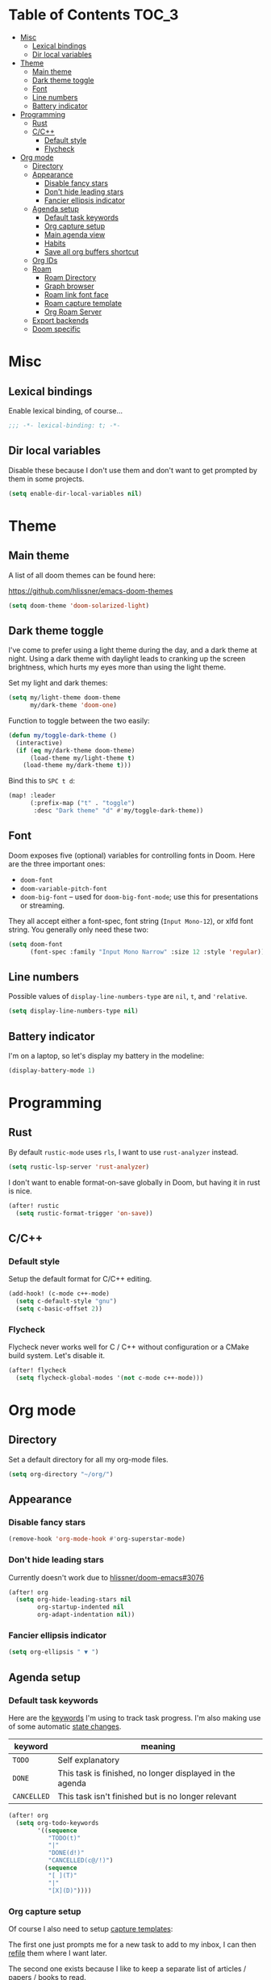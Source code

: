 #+STARTUP: content
* Table of Contents :TOC_3:
- [[#misc][Misc]]
  - [[#lexical-bindings][Lexical bindings]]
  - [[#dir-local-variables][Dir local variables]]
- [[#theme][Theme]]
  - [[#main-theme][Main theme]]
  - [[#dark-theme-toggle][Dark theme toggle]]
  - [[#font][Font]]
  - [[#line-numbers][Line numbers]]
  - [[#battery-indicator][Battery indicator]]
- [[#programming][Programming]]
  - [[#rust][Rust]]
  - [[#cc][C/C++]]
    - [[#default-style][Default style]]
    - [[#flycheck][Flycheck]]
- [[#org-mode][Org mode]]
  - [[#directory][Directory]]
  - [[#appearance][Appearance]]
    - [[#disable-fancy-stars][Disable fancy stars]]
    - [[#dont-hide-leading-stars][Don't hide leading stars]]
    - [[#fancier-ellipsis-indicator][Fancier ellipsis indicator]]
  - [[#agenda-setup][Agenda setup]]
    - [[#default-task-keywords][Default task keywords]]
    - [[#org-capture-setup][Org capture setup]]
    - [[#main-agenda-view][Main agenda view]]
    - [[#habits][Habits]]
    - [[#save-all-org-buffers-shortcut][Save all org buffers shortcut]]
  - [[#org-ids][Org IDs]]
  - [[#roam][Roam]]
    - [[#roam-directory][Roam Directory]]
    - [[#graph-browser][Graph browser]]
    - [[#roam-link-font-face][Roam link font face]]
    - [[#roam-capture-template][Roam capture template]]
    - [[#org-roam-server][Org Roam Server]]
  - [[#export-backends][Export backends]]
  - [[#doom-specific][Doom specific]]

* Misc

** Lexical bindings

Enable lexical binding, of course...

#+BEGIN_SRC emacs-lisp
;;; -*- lexical-binding: t; -*-
#+END_SRC

** Dir local variables

Disable these because I don't use them and don't want to get prompted by them in
some projects.

#+BEGIN_SRC emacs-lisp
(setq enable-dir-local-variables nil)
#+END_SRC

* Theme

** Main theme

A list of all doom themes can be found here:

https://github.com/hlissner/emacs-doom-themes

#+BEGIN_SRC emacs-lisp
(setq doom-theme 'doom-solarized-light)
#+END_SRC

** Dark theme toggle

I've come to prefer using a light theme during the day, and a dark theme at
night. Using a dark theme with daylight leads to cranking up the screen
brightness, which hurts my eyes more than using the light theme.

Set my light and dark themes:

#+BEGIN_SRC emacs-lisp
(setq my/light-theme doom-theme
      my/dark-theme 'doom-one)
#+END_SRC

Function to toggle between the two easily:

#+BEGIN_SRC emacs-lisp
(defun my/toggle-dark-theme ()
  (interactive)
  (if (eq my/dark-theme doom-theme)
      (load-theme my/light-theme t)
    (load-theme my/dark-theme t)))
#+END_SRC

Bind this to =SPC t d=:

#+BEGIN_SRC emacs-lisp
(map! :leader
      (:prefix-map ("t" . "toggle")
       :desc "Dark theme" "d" #'my/toggle-dark-theme))
#+END_SRC

** Font

Doom exposes five (optional) variables for controlling fonts in Doom. Here are
the three important ones:

- =doom-font=
- =doom-variable-pitch-font=
- =doom-big-font= -- used for =doom-big-font-mode=; use this for presentations
  or streaming.

They all accept either a font-spec, font string (=Input Mono-12=), or xlfd font
string. You generally only need these two:

#+BEGIN_SRC emacs-lisp
(setq doom-font
      (font-spec :family "Input Mono Narrow" :size 12 :style 'regular))
#+END_SRC

** Line numbers

Possible values of =display-line-numbers-type= are =nil=, =t=, and ='relative=.

#+BEGIN_SRC emacs-lisp
(setq display-line-numbers-type nil)
#+END_SRC

** Battery indicator

I'm on a laptop, so let's display my battery in the modeline:

#+BEGIN_SRC emacs-lisp
(display-battery-mode 1)
#+END_SRC

* Programming

** Rust

By default =rustic-mode= uses =rls=, I want to use =rust-analyzer= instead.

#+BEGIN_SRC emacs-lisp
(setq rustic-lsp-server 'rust-analyzer)
#+END_SRC

I don't want to enable format-on-save globally in Doom, but having it in rust is
nice.

#+BEGIN_SRC emacs-lisp
(after! rustic
  (setq rustic-format-trigger 'on-save))
#+END_SRC

** C/C++

*** Default style

Setup the default format for C/C++ editing.

#+BEGIN_SRC emacs-lisp
(add-hook! (c-mode c++-mode)
  (setq c-default-style "gnu")
  (setq c-basic-offset 2))
#+END_SRC

*** Flycheck

Flycheck never works well for C / C++ without configuration or a CMake build
system. Let's disable it.

#+BEGIN_SRC emacs-lisp
(after! flycheck
  (setq flycheck-global-modes '(not c-mode c++-mode)))
#+END_SRC

* Org mode

** Directory

Set a default directory for all my org-mode files.

#+BEGIN_SRC emacs-lisp
(setq org-directory "~/org/")
#+END_SRC

** Appearance

*** Disable fancy stars

#+BEGIN_SRC emacs-lisp
(remove-hook 'org-mode-hook #'org-superstar-mode)
#+END_SRC

*** Don't hide leading stars

Currently doesn't work due to [[https://github.com/hlissner/doom-emacs/issues/3076][hlissner/doom-emacs#3076]]

#+BEGIN_SRC emacs-lisp
(after! org
  (setq org-hide-leading-stars nil
        org-startup-indented nil
        org-adapt-indentation nil))
#+END_SRC

*** Fancier ellipsis indicator

#+BEGIN_SRC emacs-lisp
(setq org-ellipsis " ▼ ")
#+END_SRC

** Agenda setup

*** Default task keywords

Here are the [[https://orgmode.org/manual/TODO-Extensions.html#TODO-Extensions][keywords]] I'm using to track task progress. I'm also making use of
some automatic [[https://orgmode.org/manual/Tracking-TODO-state-changes.html#Tracking-TODO-state-changes][state changes]].

| keyword     | meaning                                                  |
|-------------+----------------------------------------------------------|
| =TODO=      | Self explanatory                                         |
| =DONE=      | This task is finished, no longer displayed in the agenda |
| =CANCELLED= | This task isn't finished but is no longer relevant       |

#+BEGIN_SRC emacs-lisp
(after! org
  (setq org-todo-keywords
        '((sequence
           "TODO(t)"
           "|"
           "DONE(d!)"
           "CANCELLED(c@/!)")
          (sequence
           "[ ](T)"
           "|"
           "[X](D)"))))
#+END_SRC

*** Org capture setup

Of course I also need to setup [[https://orgmode.org/manual/Capture-templates.html][capture templates]]:

The first one just prompts me for a new task to add to my inbox, I can then
[[https://orgmode.org/guide/Refile-and-Copy.html][refile]] them where I want later.

The second one exists because I like to keep a separate list of articles /
papers / books to read.

#+BEGIN_SRC emacs-lisp
(after! org
  (setq org-capture-templates
        '(("t" "New entry" entry (file "inbox.org")
           "* TODO %?")
          ("T" "Task" entry (file "tasks.org")
           "* TODO %?")
          ("r" "Reading" entry (file "reading.org")
           "* TODO %x"
           :immediate-finish t)
          ("w" "Watching" entry (file "watching.org")
           "* TODO %x"
           :immediate-finish t))))
#+END_SRC

I also change [[https://github.com/hlissner/doom-emacs/blob/134554dd69d9b1cea3d2190422de580fddf40ecd/modules/config/default/%2Bevil-bindings.el#L265][the default Doom binding]] for ~#'org-capture~ to be =SPC x= instead
of =SPC X=. Also need to rebind what was [[https://github.com/hlissner/doom-emacs/blob/134554dd69d9b1cea3d2190422de580fddf40ecd/modules/config/default/%2Bevil-bindings.el#L264][previously bound]] to =SPC x=, to =SPC
X=.

#+BEGIN_SRC emacs-lisp
(map! :leader
      :desc "Org Capture"           "x" #'org-capture
      :desc "Pop up scratch buffer" "X" #'doom/open-scratch-buffer)
#+END_SRC

*** Main agenda view

All these tasks, once captured, are then centralized in my [[https://orgmode.org/guide/Agenda-Views.html][agenda view]].

I'm using multiple categories to organize tasks, depending on their triage /
status (inspired by [[https://blog.jethro.dev/posts/org_mode_workflow_preview/]]).

#+BEGIN_SRC emacs-lisp
(after! org-agenda
  (setq org-agenda-custom-commands
        '((" " "Agenda"
           ((agenda ""
                    ((org-agenda-span 'day)
                     (org-agenda-start-day nil)
                     (org-deadline-warning-days 365)))
            (todo "TODO"
                  ((org-agenda-overriding-header "Triage")
                   (org-agenda-files '("~/org/inbox.org"))))
            (todo "TODO"
                  ((org-agenda-overriding-header "School")
                   (org-agenda-files '(
                                       "~/org/image.org"
                                       "~/org/rdi.org"
                                       ))
                   (org-agenda-skip-function '(org-agenda-skip-entry-if 'deadline
                                                                        'scheduled))))
            (todo "TODO"
                  ((org-agenda-overriding-header "Assistant")
                   (org-agenda-files '("~/org/assistant.org"))
                   (org-agenda-skip-function '(org-agenda-skip-entry-if 'deadline
                                                                        'scheduled))))
            (todo "TODO"
                  ((org-agenda-overriding-header "Tasks")
                   (org-agenda-files '("~/org/tasks.org"))
                   (org-agenda-skip-function '(org-agenda-skip-entry-if 'deadline
                                                                        'scheduled))))
            (todo "TODO"
                  ((org-agenda-files '("~/org/watching.org"))
                   (org-agenda-overriding-header "To Watch")))
            (todo "TODO"
                  ((org-agenda-files '("~/org/reading.org"))
                   (org-agenda-overriding-header "To Read")))
            (todo "TODO"
                  ((org-agenda-files '("~/org/project.org"))
                   (org-agenda-overriding-header "Personal projects")))
            )))))
#+END_SRC

I want the default agenda view to be a weekly view, with a log of what I've done
during the day.

#+BEGIN_SRC emacs-lisp
(after! org-agenda
  (setq org-agenda-span 'week)
  (setq org-agenda-start-on-weekday 1)
  (setq org-agenda-start-with-log-mode '(clock)))
#+END_SRC

I also remove the block separators in the agenda view:

#+BEGIN_SRC emacs-lisp
(after! org-agenda
  (setq org-agenda-block-separator ""))
#+END_SRC

*** Habits

Let's enable the =org-habit= module:

#+BEGIN_SRC emacs-lisp
(add-to-list 'org-modules 'org-habit)
#+END_SRC

*** Save all org buffers shortcut

By default bound to =C-x C-s=, rebind it to =SPC m s= in =org-agenda-mode= :

#+BEGIN_SRC emacs-lisp
(map! :after org-agenda
      :map org-agenda-mode-map
      :localleader
      "s" #'org-save-all-org-buffers)
#+END_SRC

** Org IDs

Org can link to entries using UUIDs, but we need the module to be loaded for
links to work:

#+BEGIN_SRC emacs-lisp
(add-to-list 'org-modules 'org-id)
#+END_SRC

** Roam

Setup for [[https://github.com/jethrokuan/org-roam][org-roam]].

*** Roam Directory

First, set a directory where =org-roam= will index things.

#+BEGIN_SRC emacs-lisp
(setq org-roam-directory (expand-file-name "notes/" org-directory))
#+END_SRC

*** Graph browser

Instruct =org-roam= to use =firefox-developer-edition= to open the graph:

#+BEGIN_SRC emacs-lisp
(setq org-roam-graph-viewer (executable-find "firefox-developer-edition"))
#+END_SRC

*** Roam link font face

Change link color for =org-roam= links, to distinguish them from standard Org
links:

#+BEGIN_SRC emacs-lisp
(after! org-roam
  (set-face-attribute 'org-roam-link nil :foreground "#FF8860"))
#+END_SRC

*** Roam capture template

Customize the capture templates:

- the first one is [[https://github.com/jethrokuan/org-roam/blob/772505ba70c073ebc7905c4fcb8b9cc3759c775a/org-roam-capture.el#L81][the default one]], I just removed the timestamp from the file
  title.
- the second one I use to create new entries about website links, blog posts,
  articles... The ~%x~ in the template is replaced by the content of my X
  clipboard, so I just have to copy the website URL before capturing it.

#+BEGIN_SRC emacs-lisp
(after! org-roam
  (setq org-roam-capture-templates
        '(("d" "default" plain (function org-roam-capture--get-point)
           "%?"
           :file-name "${slug}"
           :head "#+TITLE: ${title}\n"
           :unnarrowed t)
          ("i" "instant" plain (function org-roam-capture--get-point)
           "%?"
           :file-name "${slug}"
           :head "#+TITLE: ${title}\n"
           :unnarrowed t
           :immediate-finish t)
          ("w" "website" plain (function org-roam-capture--get-point)
           ""
           :file-name "websites/${slug}"
           :head "#+TITLE: ${title}\n#+ROAM_KEY: %x\n"
           :unnarrowed t)
          ("p" "paper" plain (function org-roam-capture--get-point)
           "%?"
           :file-name "papers/${slug}"
           :head "#+TITLE: ${title}\n"
           :unnarrowed t))))
#+END_SRC

**** Roam daily capture templates

Also setup daily captures templates, mainly used to store them in a =journal/=
directory instead of at the root.

#+BEGIN_SRC emacs-lisp
(after! org-roam
  (setq org-roam-dailies-capture-templates
        '(("d" "daily" plain (function org-roam-capture--get-point)
           ""
           :immediate-finish t
           :file-name "journal/%<%Y-%m-%d>"
           :head "#+TITLE: %<%Y-%m-%d>"))))
#+END_SRC

*** Org Roam Server

=org-roam-server= provides a fancy JS interface to visualize the graph. Just
needs to be loaded, along with its dependency =simple-httpd=.

#+BEGIN_SRC emacs-lisp
(use-package! simple-httpd)
(use-package! org-roam-server)
#+END_SRC

** Export backends

Sometimes I need to export an Org subtree to a file, which is quite easy with
the =org= export backend. It doesn't seem to be enabled by default, so let's add
it to the list:

#+BEGIN_SRC emacs-lisp
(after! org
  (add-to-list 'org-export-backends 'org))
#+END_SRC

** Doom specific

Doom replaces the default tab behavior on headings, this restores the default
one. Taken from [[https://github.com/hlissner/doom-emacs/tree/develop/modules/lang/org#hacks][here]].

#+BEGIN_SRC emacs-lisp
(after! evil-org
  (remove-hook 'org-tab-first-hook #'+org-cycle-only-current-subtree-h))
#+END_SRC
